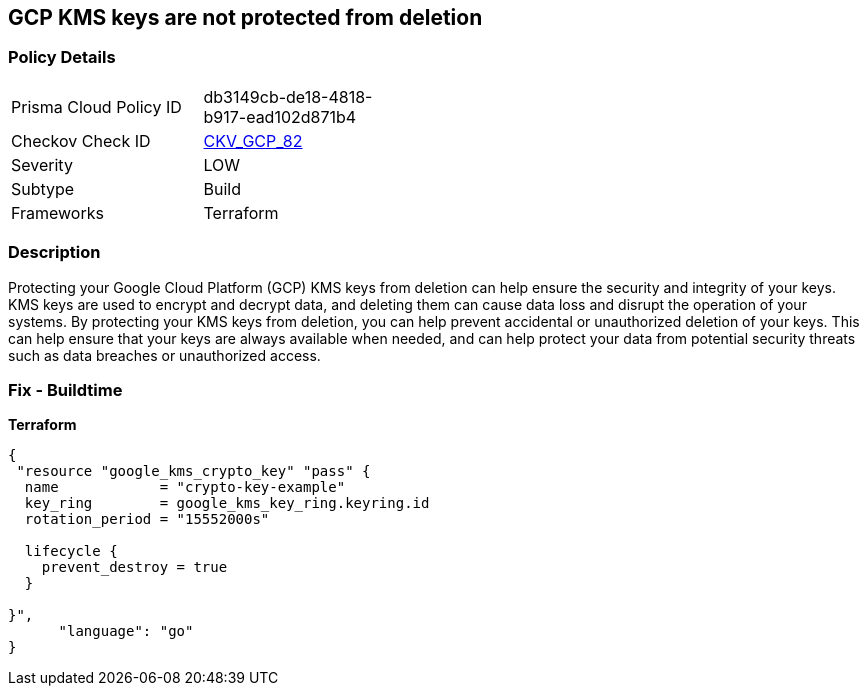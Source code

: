 == GCP KMS keys are not protected from deletion


=== Policy Details
[width=45%]
[cols="1,1"]
|=== 
|Prisma Cloud Policy ID 
| db3149cb-de18-4818-b917-ead102d871b4

|Checkov Check ID 
| https://github.com/bridgecrewio/checkov/tree/master/checkov/terraform/checks/resource/gcp/GoogleKMSPreventDestroy.py[CKV_GCP_82]

|Severity
|LOW

|Subtype
|Build

|Frameworks
|Terraform

|=== 



=== Description

Protecting your Google Cloud Platform (GCP) KMS keys from deletion can help ensure the security and integrity of your keys.
KMS keys are used to encrypt and decrypt data, and deleting them can cause data loss and disrupt the operation of your systems.
By protecting your KMS keys from deletion, you can help prevent accidental or unauthorized deletion of your keys.
This can help ensure that your keys are always available when needed, and can help protect your data from potential security threats such as data breaches or unauthorized access.

=== Fix - Buildtime


*Terraform* 




[source,go]
----
{
 "resource "google_kms_crypto_key" "pass" {
  name            = "crypto-key-example"
  key_ring        = google_kms_key_ring.keyring.id
  rotation_period = "15552000s"

  lifecycle {
    prevent_destroy = true
  }

}",
      "language": "go"
}
----

